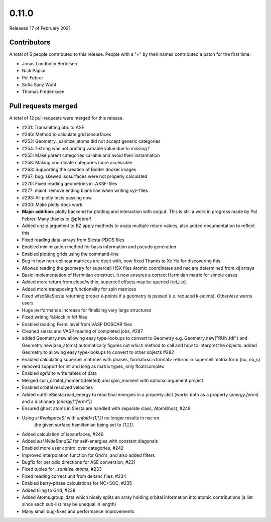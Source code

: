 ******
0.11.0
******

Released 17 of February 2021.


Contributors
============

A total of 5 people contributed to this release.  People with a "+" by their
names contributed a patch for the first time.

* Jonas Lundholm Bertelsen
* Nick Papior
* Pol Febrer
* Sofia Sanz Wuhl
* Thomas Frederiksen

Pull requests merged
====================

A total of 12 pull requests were merged for this release.

* #231: Transmitting pbc to ASE
* #246: Method to calculate grid isosurfaces
* #253: Geometry._sanitize_atoms did not accept generic categories
* #254: f-string was not printing variable value due to missing f
* #255: Make parent categories callable and avoid their instantiation
* #258: Making coordinate categories more accessible
* #263: Supporting the creation of Binder docker images
* #267: bug: skewed isosurfaces were not properly calculated
* #270: Fixed reading geometries in .AXSF-files
* #277: maint: remove ending blank line when writing xyz-files
* #298: All plotly tests passing now
* #300: Make plotly docs work

* **Major addition**: plotly backend for plotting and interaction with
  output. This is still a work in progress made by Pol Febrer.
  Many thanks to @pfebrer!

* Added unzip argument to BZ.apply methods to unzip multiple
  return values, also added documentation to reflect this

* Fixed reading data-arrays from Siesta-PDOS files

* Enabled minimization method for basis information and pseudo generation

* Enabled plotting grids using the command-line

* Bug in how non-colinear matrices are dealt with, now fixed
  Thanks to Xe Hu for discovering this.

* Allowed reading the geometry for supercell HSX files
  Atomic coordinates and nsc are determined from xij arrays

* Basic implementation of Hermitian construct.
  It now ensures a correct Hermitian matrix for simple cases

* Added more return from close/within, supercell offsets
  may be queried (ret_isc)

* Added more transposing functionality for spin matrices

* Fixed wfsxSileSiesta returning proper k-points if a geometry
  is passed (i.e. reduced k-points). Otherwise warns users

* Huge performance increase for finalizing very large structures

* Fixed writing %block in fdf files

* Enabled reading Fermi level from VASP DOSCAR files

* Cleaned siesta and VASP reading of completed jobs, #287

* added Geometry.new allowing easy type-lookups to convert to Geometry
  e.g. Geometry.new("RUN.fdf") and Geometry.new(ase_atoms) automatically
  figures out which method to call and how to interpret the objects.
  added Geometry.to allowing easy type-lookups to convert to other objects
  #282

* enabled calculating supercell matrices with phases, format=sc:<format>
  returns in supercell matrix form (no, no_s)

* removed support for int and long as matrix types, only float/complex

* Enabled `sgrid` to write tables of data

* Merged spin_orbital_moment(deleted) and spin_moment with
  optional argument project

* Enabled orbital resolved velocities

* Added outSileSiesta.read_energy to read final energies in a property-dict
  (works both as a property (`energy.fermi`) and a dictionary (`energy["fermi"]`)

* Ensured ghost atoms in Siesta are handled with separate
  class, AtomGhost, #249

* Using `si.RealspaceSI` with `unfold=(1,1,1)` no longer results in `nsc` on
    the given surface hamiltonian being set to `(1,1,1)`.

* Added calculation of isosurfaces, #246

* Added `sisl.WideBandSE` for self-energies with constant
  diagonals

* Enabled more user control over categories, #242

* Improved interpolation function for Grid's, and also
  added filters

* Bugfix for periodic directions for ASE conversion, #231

* Fixed tuples for `_sanitize_atoms`, #233

* Fixed reading correct unit from deltanc files, #234

* Enabled berry-phase calculations for NC+SOC, #235

* Added tiling to Grid, #238

* Added Atoms.group_data which nicely splits an array holding
  orbital information into atomic contributions (a list since
  each sub-list may be unequal in length)

* Many small bug-fixes and performance improvements
